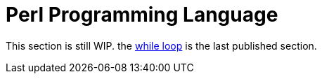 = Perl Programming Language
:relfileprefix: perl/


This section is still WIP. the xref:{relfileprefix}syntax-12-while.adoc[while loop] is the last published section.

